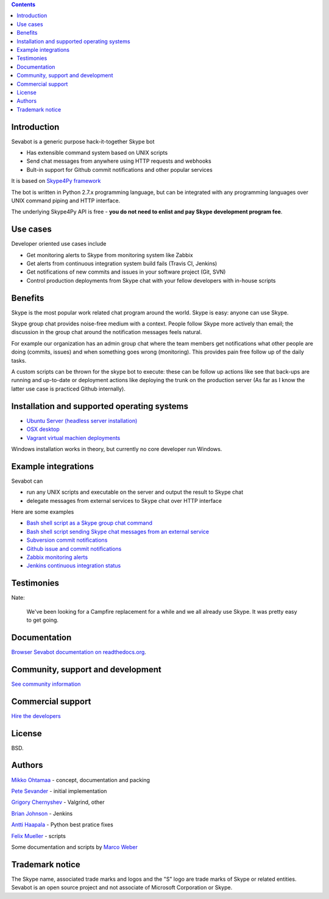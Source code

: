 .. contents::

Introduction
-------------

.. image:: https://github.com/opensourcehacker/sevabot/raw/master/docs/source/images/sevabot-64.png
    :align: left

Sevabot is a generic purpose hack-it-together Skype bot

* Has extensible command system based on UNIX scripts

* Send chat messages from anywhere using HTTP requests and webhooks

* Bult-in support for Github commit notifications and other popular services

It is based on `Skype4Py framework <https://github.com/stigkj/Skype4Py>`_

The bot is written in Python 2.7.x programming language, but can be integrated with any programming
languages over UNIX command piping and HTTP interface.

The underlying Skype4Py API is free - **you do not need to enlist and pay Skype development program fee**.

Use cases
-----------

Developer oriented use cases include

* Get monitoring alerts to Skype from monitoring system like Zabbix

* Get alerts from continuous integration system build fails (Travis CI, Jenkins)

* Get notifications of new commits and issues in your software project (Git, SVN)

* Control production deployments from Skype chat with your fellow developers with in-house scripts

Benefits
-----------

Skype is the most popular work related chat program around the world.
Skype is easy: anyone can use Skype.

Skype group chat provides noise-free medium with a context.
People follow Skype more actively than email; the discussion in the group chat
around the notification messages feels natural.

For example our organization has an admin group chat where the team members
get notifications what other people are doing (commits, issues)
and when something goes wrong (monitoring). This provides pain free
follow up of the daily tasks.

A custom scripts can be thrown for the skype bot to execute:
these can be follow up actions like see that back-ups are running and up-to-date or
deployment actions like deploying the trunk on the production server
(As far as I know the latter use case is practiced Github internally).

Installation and supported operating systems
----------------------------------------------------------

* `Ubuntu Server (headless server installation) <https://sevabot-skype-bot.readthedocs.org/en/latest/ubuntu.html>`_

* `OSX desktop <https://sevabot-skype-bot.readthedocs.org/en/latest/osx.html>`_

* `Vagrant virtual machien deployments <https://sevabot-skype-bot.readthedocs.org/en/latest/vagrant.html>`_

Windows installation works in theory, but currently no core developer run Windows.

Example integrations
-----------------------

Sevabot can

* run any UNIX scripts and executable on the server and output the result to Skype chat

* delegate messages from external services to Skype chat over HTTP interface

Here are some examples

* `Bash shell script as a Skype group chat command <https://sevabot-skype-bot.readthedocs.org/en/latest/commands.html#creating-custom-commands>`_

* `Bash shell script sending Skype chat messages from an external service <https://sevabot-skype-bot.readthedocs.org/en/latest/bash.html>`_

* `Subversion commit notifications <https://sevabot-skype-bot.readthedocs.org/en/latest/subversion.html>`_

* `Github issue and commit notifications <https://sevabot-skype-bot.readthedocs.org/en/latest/github.html>`_

* `Zabbix monitoring alerts <https://sevabot-skype-bot.readthedocs.org/en/latest/zabbix.html>`_

* `Jenkins continuous integration status <https://sevabot-skype-bot.readthedocs.org/en/latest/jenkins.html>`_

Testimonies
----------------

Nate:

    We've been looking for a Campfire replacement for a while and we all already use Skype.
    It was pretty easy to get going.

Documentation
----------------

`Browser Sevabot documentation on readthedocs.org <https://sevabot-skype-bot.readthedocs.org/en/latest/>`_.

Community, support and development
------------------------------------

`See community information <https://sevabot-skype-bot.readthedocs.org/en/latest/development.html>`_

Commercial support
------------------------------------

`Hire the developers <http://redinnovation.com/>`_

License
--------

BSD.

Authors
----------

`Mikko Ohtamaa <https://twitter.com/moo9000>`_ - concept, documentation and packing

`Pete Sevander <https://twitter.com/sevanteri>`_ - initial implementation

`Grigory Chernyshev <https://github.com/grundic>`_ - Valgrind, other

`Brian Johnson <https://github.com/b2jrock>`_ - Jenkins

`Antti Haapala <https://github.com/ztane>`_ - Python best pratice fixes

`Felix Mueller <https://github.com/lixef>`_ - scripts

Some documentation and scripts by `Marco Weber <http://www.qxs.ch/2011/01/07/skype-instant-messages-from-zabbix/>`_

Trademark notice
-----------------

The Skype name, associated trade marks and logos and the "S" logo are trade marks of Skype or related entities.
Sevabot is an open source project and not associate of Microsoft Corporation or Skype.

